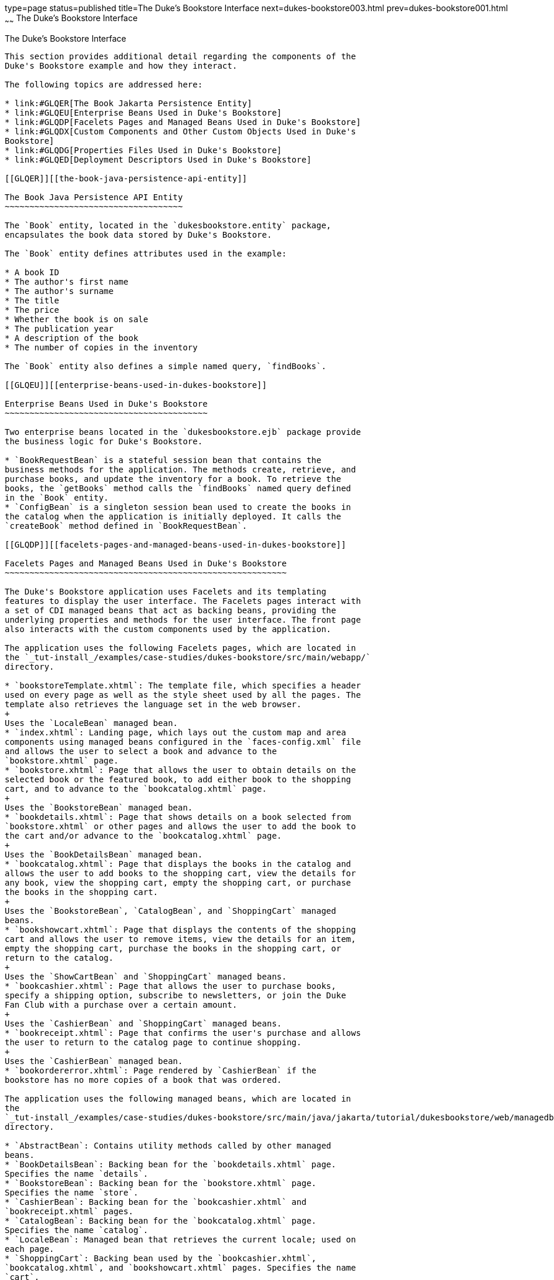 type=page
status=published
title=The Duke's Bookstore Interface
next=dukes-bookstore003.html
prev=dukes-bookstore001.html
~~~~~~
The Duke's Bookstore Interface
==============================

[[GLQFD]][[the-dukes-bookstore-interface]]

The Duke's Bookstore Interface
------------------------------

This section provides additional detail regarding the components of the
Duke's Bookstore example and how they interact.

The following topics are addressed here:

* link:#GLQER[The Book Jakarta Persistence Entity]
* link:#GLQEU[Enterprise Beans Used in Duke's Bookstore]
* link:#GLQDP[Facelets Pages and Managed Beans Used in Duke's Bookstore]
* link:#GLQDX[Custom Components and Other Custom Objects Used in Duke's
Bookstore]
* link:#GLQDG[Properties Files Used in Duke's Bookstore]
* link:#GLQED[Deployment Descriptors Used in Duke's Bookstore]

[[GLQER]][[the-book-java-persistence-api-entity]]

The Book Java Persistence API Entity
~~~~~~~~~~~~~~~~~~~~~~~~~~~~~~~~~~~~

The `Book` entity, located in the `dukesbookstore.entity` package,
encapsulates the book data stored by Duke's Bookstore.

The `Book` entity defines attributes used in the example:

* A book ID
* The author's first name
* The author's surname
* The title
* The price
* Whether the book is on sale
* The publication year
* A description of the book
* The number of copies in the inventory

The `Book` entity also defines a simple named query, `findBooks`.

[[GLQEU]][[enterprise-beans-used-in-dukes-bookstore]]

Enterprise Beans Used in Duke's Bookstore
~~~~~~~~~~~~~~~~~~~~~~~~~~~~~~~~~~~~~~~~~

Two enterprise beans located in the `dukesbookstore.ejb` package provide
the business logic for Duke's Bookstore.

* `BookRequestBean` is a stateful session bean that contains the
business methods for the application. The methods create, retrieve, and
purchase books, and update the inventory for a book. To retrieve the
books, the `getBooks` method calls the `findBooks` named query defined
in the `Book` entity.
* `ConfigBean` is a singleton session bean used to create the books in
the catalog when the application is initially deployed. It calls the
`createBook` method defined in `BookRequestBean`.

[[GLQDP]][[facelets-pages-and-managed-beans-used-in-dukes-bookstore]]

Facelets Pages and Managed Beans Used in Duke's Bookstore
~~~~~~~~~~~~~~~~~~~~~~~~~~~~~~~~~~~~~~~~~~~~~~~~~~~~~~~~~

The Duke's Bookstore application uses Facelets and its templating
features to display the user interface. The Facelets pages interact with
a set of CDI managed beans that act as backing beans, providing the
underlying properties and methods for the user interface. The front page
also interacts with the custom components used by the application.

The application uses the following Facelets pages, which are located in
the `_tut-install_/examples/case-studies/dukes-bookstore/src/main/webapp/`
directory.

* `bookstoreTemplate.xhtml`: The template file, which specifies a header
used on every page as well as the style sheet used by all the pages. The
template also retrieves the language set in the web browser.
+
Uses the `LocaleBean` managed bean.
* `index.xhtml`: Landing page, which lays out the custom map and area
components using managed beans configured in the `faces-config.xml` file
and allows the user to select a book and advance to the
`bookstore.xhtml` page.
* `bookstore.xhtml`: Page that allows the user to obtain details on the
selected book or the featured book, to add either book to the shopping
cart, and to advance to the `bookcatalog.xhtml` page.
+
Uses the `BookstoreBean` managed bean.
* `bookdetails.xhtml`: Page that shows details on a book selected from
`bookstore.xhtml` or other pages and allows the user to add the book to
the cart and/or advance to the `bookcatalog.xhtml` page.
+
Uses the `BookDetailsBean` managed bean.
* `bookcatalog.xhtml`: Page that displays the books in the catalog and
allows the user to add books to the shopping cart, view the details for
any book, view the shopping cart, empty the shopping cart, or purchase
the books in the shopping cart.
+
Uses the `BookstoreBean`, `CatalogBean`, and `ShoppingCart` managed
beans.
* `bookshowcart.xhtml`: Page that displays the contents of the shopping
cart and allows the user to remove items, view the details for an item,
empty the shopping cart, purchase the books in the shopping cart, or
return to the catalog.
+
Uses the `ShowCartBean` and `ShoppingCart` managed beans.
* `bookcashier.xhtml`: Page that allows the user to purchase books,
specify a shipping option, subscribe to newsletters, or join the Duke
Fan Club with a purchase over a certain amount.
+
Uses the `CashierBean` and `ShoppingCart` managed beans.
* `bookreceipt.xhtml`: Page that confirms the user's purchase and allows
the user to return to the catalog page to continue shopping.
+
Uses the `CashierBean` managed bean.
* `bookordererror.xhtml`: Page rendered by `CashierBean` if the
bookstore has no more copies of a book that was ordered.

The application uses the following managed beans, which are located in
the
`_tut-install_/examples/case-studies/dukes-bookstore/src/main/java/jakarta/tutorial/dukesbookstore/web/managedbeans/`
directory.

* `AbstractBean`: Contains utility methods called by other managed
beans.
* `BookDetailsBean`: Backing bean for the `bookdetails.xhtml` page.
Specifies the name `details`.
* `BookstoreBean`: Backing bean for the `bookstore.xhtml` page.
Specifies the name `store`.
* `CashierBean`: Backing bean for the `bookcashier.xhtml` and
`bookreceipt.xhtml` pages.
* `CatalogBean`: Backing bean for the `bookcatalog.xhtml` page.
Specifies the name `catalog`.
* `LocaleBean`: Managed bean that retrieves the current locale; used on
each page.
* `ShoppingCart`: Backing bean used by the `bookcashier.xhtml`,
`bookcatalog.xhtml`, and `bookshowcart.xhtml` pages. Specifies the name
`cart`.
* `ShoppingCartItem`: Contains methods called by `ShoppingCart`,
`CatalogBean`, and `ShowCartBean`.
* `ShowCartBean`: Backing bean for the `bookshowcart.xhtml` page.
Specifies the name `showcart`.

[[GLQDX]][[custom-components-and-other-custom-objects-used-in-dukes-bookstore]]

Custom Components and Other Custom Objects Used in Duke's Bookstore
~~~~~~~~~~~~~~~~~~~~~~~~~~~~~~~~~~~~~~~~~~~~~~~~~~~~~~~~~~~~~~~~~~~

The map and area custom components for Duke's Bookstore, along with
associated renderer, listener, and model classes, are defined in the
following packages in the
`_tut-install_/examples/case-studies/dukes-bookstore/src/main/java/jakarta/tutorial/dukesbookstore/`
directory.

* `components`: Contains the `MapComponent` and `AreaComponent` classes.
See link:jsf-custom005.html#BNAVU[Creating Custom Component Classes].
* `listeners`: Contains the `AreaSelectedEvent` class, along with other
listener classes. See link:jsf-custom008.html#BNAWD[Handling Events for
Custom Components].
* `model`: Contains the `ImageArea` class. See
link:jsf-custom003.html#GLPBO[Configuring Model Data] for more
information.
* `renderers`: Contains the `MapRenderer` and `AreaRenderer` classes.
See link:jsf-custom006.html#BNAWA[Delegating Rendering to a Renderer].

The
`_tut-install_/examples/case-studies/dukes-bookstore/src/java/dukesbookstore/`
directory also contains a custom converter and other custom listeners
not specifically tied to the custom components.

* `converters`: Contains the `CreditCardConverter` class. See
link:jsf-custom011.html#BNAUS[Creating and Using a Custom Converter].
* `listeners`: Contains the `LinkBookChangeListener`,
`MapBookChangeListener`, and `NameChanged` classes. See
link:jsf-custom007.html#BNAUT[Implementing an Event Listener].

[[GLQDG]][[properties-files-used-in-dukes-bookstore]]

Properties Files Used in Duke's Bookstore
~~~~~~~~~~~~~~~~~~~~~~~~~~~~~~~~~~~~~~~~~

The strings used in the Duke's Bookstore application are encapsulated
into resource bundles to allow the display of localized strings in
multiple locales. The properties files, located in the
`_tut-install_/examples/case-studies/dukes-bookstore/src/main/java/jakarta/tutorial/dukesbookstore/web/messages/`
directory, consist of a default file containing English strings and
three additional files for other locales. The files are as follows:

* `Messages.properties`: Default file, containing English strings
* `Messages_de.properties`: File containing German strings
* `Messages_es.properties`: File containing Spanish strings
* `Messages_fr.properties`: File containing French strings

The language setting in the user's web browser determines which locale
is used. The `html` tag in `bookstoreTemplate.xhtml` retrieves the
language setting from the `language` property of `LocaleBean`:

[source,oac_no_warn]
----
<html lang="#{localeBean.language}"
...
----

For more information about resource bundles, see
link:webi18n.html#BNAXU[Chapter 22, "Internationalizing and Localizing
Web Applications."]

The resource bundle is configured as follows in the `faces-config.xml`
file:

[source,oac_no_warn]
----
<application>
    <resource-bundle>
        <base-name>
            jakarta.tutorial.dukesbookstore.web.messages.Messages
        </base-name>
        <var>bundle</var>
    </resource-bundle>
    <locale-config>
        <default-locale>en</default-locale>
        <supported-locale>de</supported-locale>
        <supported-locale>es</supported-locale>
        <supported-locale>fr</supported-locale>
    </locale-config>
</application>
----

This configuration means that in the Facelets pages, messages are
retrieved using the prefix `bundle` with the key found in the
`Messages_`locale`.properties` file, as in the following example from
the `index.xhtml` page:

[source,oac_no_warn]
----
<h:outputText style="font-weight:bold"
              value="#{bundle.ChooseBook}" />
----

In `Messages.properties`, the key string is defined as follows:

[source,oac_no_warn]
----
ChooseBook=Choose a Book from our Catalog
----

[[GLQED]][[deployment-descriptors-used-in-dukes-bookstore]]

Deployment Descriptors Used in Duke's Bookstore
~~~~~~~~~~~~~~~~~~~~~~~~~~~~~~~~~~~~~~~~~~~~~~~

The following deployment descriptors are used in Duke's Bookstore:

* `src/main/resources/META-INF/persistence.xml`: The Jakarta Persistence
configuration file
* `src/main/webapp/WEB-INF/bookstore.taglib.xml`: The tag library
descriptor file for the custom components
* `src/main/webapp/WEB-INF/faces-config.xml`: The Jakarta Server Faces
configuration file, which configures the managed beans for the map
component as well as the resource bundles for the application
* `src/main/webapp/WEB-INF/web.xml`: The web application configuration
file
